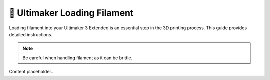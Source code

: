 ============================
🧵 Ultimaker Loading Filament
============================

Loading filament into your Ultimaker 3 Extended is an essential step in the 3D printing process. This guide provides detailed instructions.

.. note::

   Be careful when handling filament as it can be brittle.

Content placeholder...
